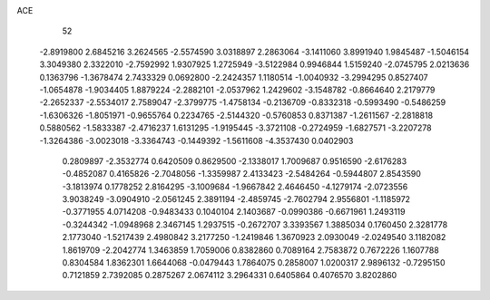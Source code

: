 ACE 
   52
  -2.8919800   2.6845216   3.2624565  -2.5574590   3.0318897   2.2863064
  -3.1411060   3.8991940   1.9845487  -1.5046154   3.3049380   2.3322010
  -2.7592992   1.9307925   1.2725949  -3.5122984   0.9946844   1.5159240
  -2.0745795   2.0213636   0.1363796  -1.3678474   2.7433329   0.0692800
  -2.2424357   1.1180514  -1.0040932  -3.2994295   0.8527407  -1.0654878
  -1.9034405   1.8879224  -2.2882101  -2.0537962   1.2429602  -3.1548782
  -0.8664640   2.2179779  -2.2652337  -2.5534017   2.7589047  -2.3799775
  -1.4758134  -0.2136709  -0.8332318  -0.5993490  -0.5486259  -1.6306326
  -1.8051971  -0.9655764   0.2234765  -2.5144320  -0.5760853   0.8371387
  -1.2611567  -2.2818818   0.5880562  -1.5833387  -2.4716237   1.6131295
  -1.9195445  -3.3721108  -0.2724959  -1.6827571  -3.2207278  -1.3264386
  -3.0023018  -3.3364743  -0.1449392  -1.5611608  -4.3537430   0.0402903
   0.2809897  -2.3532774   0.6420509   0.8629500  -2.1338017   1.7009687
   0.9516590  -2.6176283  -0.4852087   0.4165826  -2.7048056  -1.3359987
   2.4133423  -2.5484264  -0.5944807   2.8543590  -3.1813974   0.1778252
   2.8164295  -3.1009684  -1.9667842   2.4646450  -4.1279174  -2.0723556
   3.9038249  -3.0904910  -2.0561245   2.3891194  -2.4859745  -2.7602794
   2.9556801  -1.1185972  -0.3771955   4.0714208  -0.9483433   0.1040104
   2.1403687  -0.0990386  -0.6671961   1.2493119  -0.3244342  -1.0948968
   2.3467145   1.2937515  -0.2672707   3.3393567   1.3885034   0.1760450
   2.3281778   2.1773040  -1.5217439   2.4980842   3.2177250  -1.2419846
   1.3670923   2.0930049  -2.0249540   3.1182082   1.8619709  -2.2042774
   1.3463859   1.7059006   0.8382860   0.7089164   2.7583872   0.7672226
   1.1607788   0.8304584   1.8362301   1.6644068  -0.0479443   1.7864075
   0.2858007   1.0200317   2.9896132  -0.7295150   0.7121859   2.7392085
   0.2875267   2.0674112   3.2964331   0.6405864   0.4076570   3.8202860
